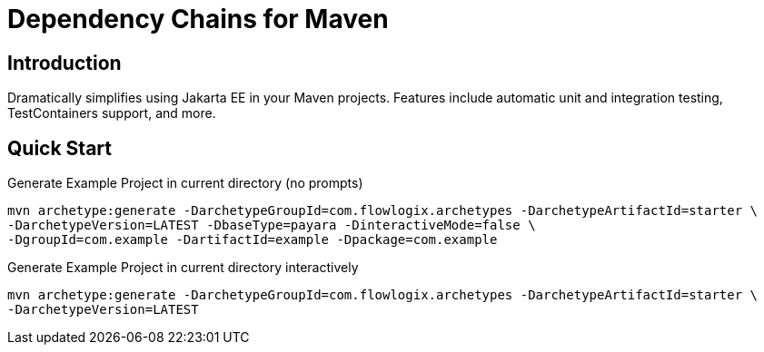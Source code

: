 = Dependency Chains for Maven

== Introduction

Dramatically simplifies using Jakarta EE in your Maven projects.
Features include automatic unit and integration testing, TestContainers support, and more.

== Quick Start

[source,shell]
.Generate Example Project in current directory (no prompts)
----
mvn archetype:generate -DarchetypeGroupId=com.flowlogix.archetypes -DarchetypeArtifactId=starter \
-DarchetypeVersion=LATEST -DbaseType=payara -DinteractiveMode=false \
-DgroupId=com.example -DartifactId=example -Dpackage=com.example
----

[source,shell]
.Generate Example Project in current directory interactively
----
mvn archetype:generate -DarchetypeGroupId=com.flowlogix.archetypes -DarchetypeArtifactId=starter \
-DarchetypeVersion=LATEST
----
